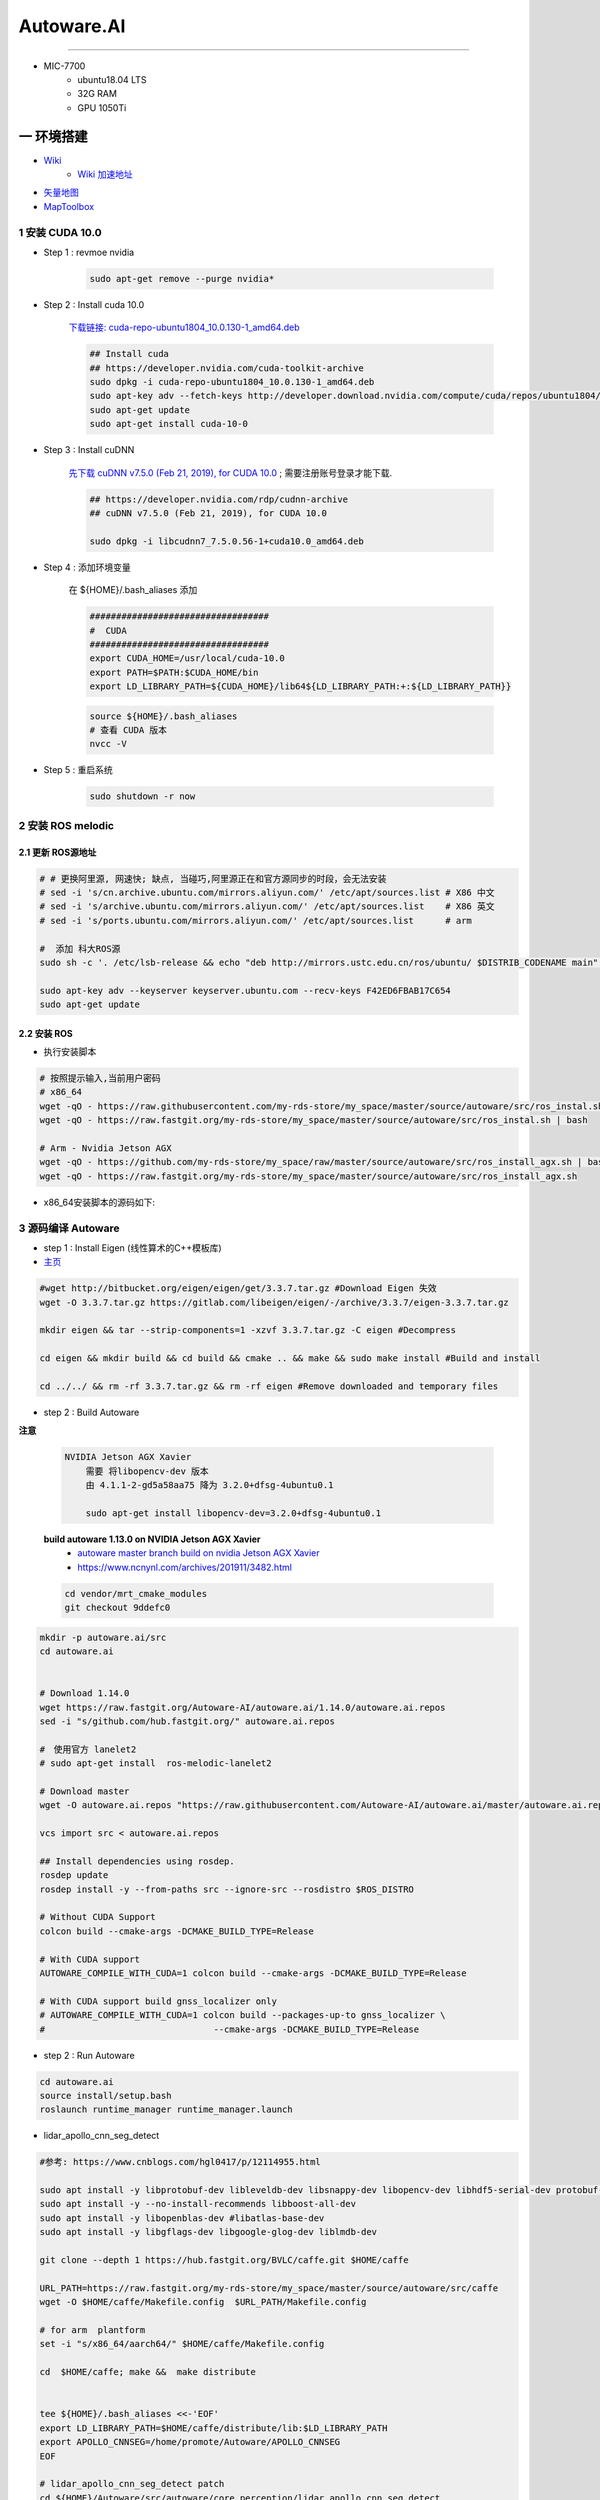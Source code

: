 Autoware.AI
============

.. image:: https://pic2.zhimg.com/80/v2-f36c99478ce4d0b7ecd8b8ad61a9ed95_720w.jpg
        :scale: 60%


.. raw:: html

    <iframe frameborder="no" border="0" marginwidth="0" marginheight="0" width=298 height=52 src="https://music.163.com/outchain/player?type=2&id=31445772&auto=1&height=32"></iframe>

--------------

* MIC-7700
    * ubuntu18.04 LTS
    * 32G RAM
    * GPU 1050Ti

一 环境搭建
------------

* `Wiki <https://github.com/Autoware-AI/autoware.ai/wiki>`_
    * `Wiki 加速地址 <https://hub.fastgit.org /Autoware-AI/autoware.ai/wiki>`_
* `矢量地图 <https://account.tier4.jp/accounts/login/>`_
* `MapToolbox <https://github.com/autocore-ai/MapToolbox/tree/lanelet2>`_

1 安装 CUDA 10.0
```````````````````

* Step 1 : revmoe nvidia

    .. code-block:: sh

        sudo apt-get remove --purge nvidia*

* Step 2 : Install cuda 10.0

    `下载链接: cuda-repo-ubuntu1804_10.0.130-1_amd64.deb <https://developer.download.nvidia.cn/compute/cuda/repos/ubuntu1804/x86_64/cuda-repo-ubuntu1804_10.0.130-1_amd64.deb>`_

    .. code-block:: sh

        ## Install cuda
        ## https://developer.nvidia.com/cuda-toolkit-archive
        sudo dpkg -i cuda-repo-ubuntu1804_10.0.130-1_amd64.deb
        sudo apt-key adv --fetch-keys http://developer.download.nvidia.com/compute/cuda/repos/ubuntu1804/x86_64/7fa2af80.pub
        sudo apt-get update
        sudo apt-get install cuda-10-0

* Step 3 :  Install cuDNN 


    `先下载 cuDNN v7.5.0 (Feb 21, 2019), for CUDA 10.0 <https://developer.nvidia.com/rdp/cudnn-archive>`_ ;
    需要注册账号登录才能下载.

    .. code-block:: sh

        ## https://developer.nvidia.com/rdp/cudnn-archive
        ## cuDNN v7.5.0 (Feb 21, 2019), for CUDA 10.0

        sudo dpkg -i libcudnn7_7.5.0.56-1+cuda10.0_amd64.deb


* Step 4 :  添加环境变量 

    在 ${HOME}/.bash_aliases 添加

    .. code:: 

        ##################################
        #  CUDA
        ##################################
        export CUDA_HOME=/usr/local/cuda-10.0
        export PATH=$PATH:$CUDA_HOME/bin
        export LD_LIBRARY_PATH=${CUDA_HOME}/lib64${LD_LIBRARY_PATH:+:${LD_LIBRARY_PATH}}


    .. code-block:: sh

        source ${HOME}/.bash_aliases
        # 查看 CUDA 版本
        nvcc -V


* Step 5 : 重启系统 

    .. code-block:: sh

        sudo shutdown -r now




2 安装 ROS melodic
````````````````````

2.1 更新 ROS源地址
:::::::::::::::::::

.. code-block:: sh

        # # 更换阿里源, 网速快; 缺点, 当碰巧,阿里源正在和官方源同步的时段，会无法安装
        # sed -i 's/cn.archive.ubuntu.com/mirrors.aliyun.com/' /etc/apt/sources.list # X86 中文
        # sed -i 's/archive.ubuntu.com/mirrors.aliyun.com/' /etc/apt/sources.list    # X86 英文
        # sed -i 's/ports.ubuntu.com/mirrors.aliyun.com/' /etc/apt/sources.list      # arm 

        #  添加 科大ROS源
        sudo sh -c '. /etc/lsb-release && echo "deb http://mirrors.ustc.edu.cn/ros/ubuntu/ $DISTRIB_CODENAME main" > /etc/apt/sources.list.d/ros-latest.list'

        sudo apt-key adv --keyserver keyserver.ubuntu.com --recv-keys F42ED6FBAB17C654
        sudo apt-get update

2.2 安装 ROS
:::::::::::::::::::

* 执行安装脚本

.. code-block:: sh
    
    # 按照提示输入,当前用户密码
    # x86_64
    wget -qO - https://raw.githubusercontent.com/my-rds-store/my_space/master/source/autoware/src/ros_instal.sh | bash
    wget -qO - https://raw.fastgit.org/my-rds-store/my_space/master/source/autoware/src/ros_instal.sh | bash 

    # Arm - Nvidia Jetson AGX
    wget -qO - https://github.com/my-rds-store/my_space/raw/master/source/autoware/src/ros_install_agx.sh | bash
    wget -qO - https://raw.fastgit.org/my-rds-store/my_space/master/source/autoware/src/ros_install_agx.sh


* x86_64安装脚本的源码如下:

  .. literalinclude:: ./src/ros_instal.sh
     :language: bash


3 源码编译 Autoware
````````````````````````````````

* step 1 : Install Eigen (线性算术的C++模板库) 

* `主页 <http://eigen.tuxfamily.org/index.php?title=Main_Page>`_

.. code-block:: sh

    #wget http://bitbucket.org/eigen/eigen/get/3.3.7.tar.gz #Download Eigen 失效
    wget -O 3.3.7.tar.gz https://gitlab.com/libeigen/eigen/-/archive/3.3.7/eigen-3.3.7.tar.gz

    mkdir eigen && tar --strip-components=1 -xzvf 3.3.7.tar.gz -C eigen #Decompress

    cd eigen && mkdir build && cd build && cmake .. && make && sudo make install #Build and install

    cd ../../ && rm -rf 3.3.7.tar.gz && rm -rf eigen #Remove downloaded and temporary files

* step 2 : Build Autoware

**注意**

    .. code::

        NVIDIA Jetson AGX Xavier 
            需要 将libopencv-dev 版本 
            由 4.1.1-2-gd5a58aa75 降为 3.2.0+dfsg-4ubuntu0.1

            sudo apt-get install libopencv-dev=3.2.0+dfsg-4ubuntu0.1

    **build autoware 1.13.0 on  NVIDIA Jetson AGX Xavier**
        * `autoware master branch build on nvidia Jetson AGX Xavier <https://gitlab.com/autowarefoundation/autoware.ai/autoware/-/merge_requests/25/diffs?commit_id=4706665ce4366f66034ecd089902f57426b5a728>`_ 
        * https://www.ncnynl.com/archives/201911/3482.html

    .. code-block:: sh

            cd vendor/mrt_cmake_modules
            git checkout 9ddefc0


.. code-block:: sh

    mkdir -p autoware.ai/src
    cd autoware.ai


    # Download 1.14.0
    wget https://raw.fastgit.org/Autoware-AI/autoware.ai/1.14.0/autoware.ai.repos
    sed -i "s/github.com/hub.fastgit.org/" autoware.ai.repos

    #　使用官方 lanelet2
    # sudo apt-get install  ros-melodic-lanelet2

    # Download master
    wget -O autoware.ai.repos "https://raw.githubusercontent.com/Autoware-AI/autoware.ai/master/autoware.ai.repos"

    vcs import src < autoware.ai.repos

    ## Install dependencies using rosdep.
    rosdep update
    rosdep install -y --from-paths src --ignore-src --rosdistro $ROS_DISTRO

    # Without CUDA Support
    colcon build --cmake-args -DCMAKE_BUILD_TYPE=Release

    # With CUDA support
    AUTOWARE_COMPILE_WITH_CUDA=1 colcon build --cmake-args -DCMAKE_BUILD_TYPE=Release

    # With CUDA support build gnss_localizer only
    # AUTOWARE_COMPILE_WITH_CUDA=1 colcon build --packages-up-to gnss_localizer \
    #                                --cmake-args -DCMAKE_BUILD_TYPE=Release  


* step 2 : Run Autoware

.. code-block:: sh

    cd autoware.ai
    source install/setup.bash
    roslaunch runtime_manager runtime_manager.launch


* lidar_apollo_cnn_seg_detect

.. code-block:: sh


  #参考: https://www.cnblogs.com/hgl0417/p/12114955.html
  
  sudo apt install -y libprotobuf-dev libleveldb-dev libsnappy-dev libopencv-dev libhdf5-serial-dev protobuf-compiler
  sudo apt install -y --no-install-recommends libboost-all-dev
  sudo apt install -y libopenblas-dev #libatlas-base-dev
  sudo apt install -y libgflags-dev libgoogle-glog-dev liblmdb-dev
  
  git clone --depth 1 https://hub.fastgit.org/BVLC/caffe.git $HOME/caffe
  
  URL_PATH=https://raw.fastgit.org/my-rds-store/my_space/master/source/autoware/src/caffe
  wget -O $HOME/caffe/Makefile.config  $URL_PATH/Makefile.config
 
  # for arm  plantform
  set -i "s/x86_64/aarch64/" $HOME/caffe/Makefile.config
  
  cd  $HOME/caffe; make &&  make distribute
  
  
  tee ${HOME}/.bash_aliases <<-'EOF'
  export LD_LIBRARY_PATH=$HOME/caffe/distribute/lib:$LD_LIBRARY_PATH
  export APOLLO_CNNSEG=/home/promote/Autoware/APOLLO_CNNSEG
  EOF
  
  # lidar_apollo_cnn_seg_detect patch
  cd ${HOME}/Autoware/src/autoware/core_perception/lidar_apollo_cnn_seg_detect
  wget -O lidar_apollo_cnn_seg_detect.patch ${URL_PATH}/lidar_apollo_cnn_seg_detect.patch
  git apply lidar_apollo_cnn_seg_detect.patch

  #下载 APOLLO_CNNSEG
  #https://github.com/ApolloAuto/apollo/tree/master/modules/perception/production/data/perception/lidar/models/cnnseg
  #https://hub.fastgit.org/ApolloAuto/apollo/tree/master/modules/perception/production/data/perception/lidar/models/cnnseg




4. Docker 安装Autoware(整理中....)
`````````````````````````````````````

* 需要 在 autoware 用户下操作. 新建 autoware 用户

.. code::

    #/etc/sudoers 添加
    autoware      ALL=NOPASSWD:ALL
 

.. code-block:: sh

     git clone https://gitlab.com/autowarefoundation/autoware.ai/docker.git

     cd docker/generic

     mkdir ~/Autoware
    ./run.sh --ros-distro melodic 
    ./run.sh --ros-distro melodic --cuda off # 无cuda


   
* `问题: No protocol specified  <https://blog.csdn.net/Niction69/article/details/78480675>`_

.. code-block:: sh
    
    #　root 用户下
    xhost +


5. 学习资料
`````````````

* `autoware入门教程 <https://www.ncnynl.com/archives/201910/3402.html>`_



二 Gazebo Simulation
-------------------------------------------------------------------

* https://github.com/Autoware-AI/autoware.ai/wiki/Gazebo-Simulation-Start

* Example :
    * `如何在Gazebo仿真环境配置自动驾驶汽车 <https://blog.csdn.net/Travis_X/article/details/105418119>`_
    * `使用NDT构建点云地图  <https://blog.csdn.net/Travis_X/article/details/105455195>`_
    * `使用Hybrid a*进行路径规划 <https://blog.csdn.net/Travis_X/article/details/105949471>`_
    * `使用Pure Pursuit和MPC进行路径追踪 <https://blog.csdn.net/Travis_X/article/details/106116998>`_
    * `给仿真环境中的自动驾驶汽车更换或添加传感器  <https://blog.csdn.net/Travis_X/article/details/105418550>`_
    * https://blog.csdn.net/Travis_X/article/details/115000150 
    * https://blog.csdn.net/qq_31815513/article/details/88709640
        * https://blog.csdn.net/qq_15569561/article/details/88853807
        * https://blog.csdn.net/robinvista/article/details/95137143

`三 CARLA Simulator <https://carla.readthedocs.io/en/0.9.10/>`_
-------------------------------------------------------------------

.. code-block:: sh

 # 0.9.10 depends
 pip install --user pygame numpy

 python -m pip install pygame==2.0.1 # 0.9.10.1


`ros-bridge <https://carla.readthedocs.io/projects/ros-bridge/en/latest/>`_
`````````````````````````````````````````````````````````````````````````````


.. code-block:: sh

        roslaunch carla_ros_bridge carla_ros_bridge_with_example_ego_vehicle.launch \
            host:=192.168.8.6 town:=Town03 vehicle_filter:=vehicle.toyota.prius  \
            spawn_point:="0.700499,-189.727951,0.2,0,0.000000,-91.413536"

`carla-autoware <https://hub.fastgit.org/carla-simulator/carla-autoware>`_
`````````````````````````````````````````````````````````````````````````````

.. code-block:: sh

    SDL_VIDEODRIVER=offscreen ./CarlaUE4.sh -opengl

    roslaunch carla_autoware_agent carla_autoware_agent.launch town:=Town03 host:=192.168.8.6


* `Carla教程-叶小飞 <https://www.zhihu.com/people/xie-xiao-fei-78-24/posts>`_


`四 LGSVL Simulator <https://www.lgsvlsimulator.com/docs/>`_
-------------------------------------------------------------------------

.. code-block:: sh
 
    # ubuntu18.04 Install lgsvls imulator
    sudo apt install libcanberra-gtk-module libcanberra-gtk3-module # Failed to load module "canberra-gtk-module"
    sudo apt-get install libgtk2.0-0:i386 libglib2.0-0:i386 libgdk-pixbuf2.0-0:i386 # 待验证
    sudo apt-get install vulkan-utils # 解决: No supported renderes found, exiting 

.. code-block:: sh

    ## 
    ${HOME}/.config/unity3d/LG\ Silicon\ Valley\ Lab/LGSVL\ Simulator

.. code::

    Windows LGSVL地图及配置文件，下载保存路径为

     用户\AppData\Locallow\LG Silicon Valley Lab\LGSVL Simulator\


Example JSON Configuration for an Autoware Vehicle 
```````````````````````````````````````````````````

* Published Topics 

+-------------------------------------------+--------------+
| Topic                                     | Sensor Name  |
+===========================================+==============+
| `/nmea_sentence`                          | GPS          |
+-------------------------------------------+--------------+
| `/odom`                                   | GPS Odometry |
+-------------------------------------------+--------------+
| `/imu_raw`                                | IMU          |
+-------------------------------------------+--------------+
| `/points_raw`                             | Lidar        |
+-------------------------------------------+--------------+
| `/simulator/camera_node/image/compressed` | Main Camera  |
+-------------------------------------------+--------------+

* Subscribed Topics 

+----------------+----------------------+
| Topic          |  Sensor Name         |
+================+======================+
| `/vehicle_cmd` | Autoware Car Control |
+----------------+----------------------+

* Complete JSON Configuration 

.. code-block:: sh

    cp -rvf  ./src/autoware/simulation/lgsvl_simulator_bridge/*  \
             ./install/lgsvl_simulator_bridge/share/lgsvl_simulator_bridge/
    source install/setup.bash
    roslaunch runtime_manager runtime_manager.launch
    
    # start
    roslaunch rosbridge_server rosbridge_websocket.launch

    # nvidia  jetson AGX  Xavier  depend
    sudo apt-get install python-bson python-tornado
   
--------

* `LGSVL Simulator python API 整理总结 ------ (待验证) <https://www.jianshu.com/p/9585cb18f0a6>`_
* `罗技 G29 方向盘 ------ (待验证) <https://www.jianshu.com/p/d314f70b26ba>`_

--------


五 问题整理
------------

（ 空 )

六 学习笔记
------------


.. code-block:: sh

    rosrun runtime_manager runtime_manager_dialog.py


使用GNSS进行定位
`````````````````

gpsd
::::::

gpsd是一个GPS的守护进程，用以侦听来自GPS接收器的位置信息，并将这些位置信息转换成一种简化的格式。这样就可以使用其他程序对这些数据进行分析并制作图表等。该软件包中有一个客户端，用以显示当前可见GPS卫星（如果有的话）的位置和速度。它也可以使用差分全球定位系统/ IP协议。

.. code-block:: sh

    sudo apt-get install gpsd gpsd-clients

 
* `Python gpsd bindings <https://www.perrygeo.com/python-gpsd-bindings.html>`_

----

* `How to use Android phone as GPS sensor in Linux <https://miloserdov.org/?p=3762>`_

  .. code-block:: sh
    
    systemctl stop    gpsd
    systemctl disable gpsd
    sudo shutdown -r now   # 需要关机重启，启动 启动 gpad -N .... 会报错。


    sudo apt-get install adb

    ###########
    cgps
    gpsmon

* `Warwalking With Linux and Android <https://pentasticweb.wordpress.com/2016/05/27/warwalking-with-linux-and-android/>`_
    * https://www.jillybunch.com/sharegps/nmea-usb-linux.html


gpsfake
:::::::::::::::

* 使用gpsfake模拟GPS数据

    .. code:: 

        1. 将假的gps数据存到文件中，命名为test.log.

               nc localhost 20175  >> test.log
               或者
               curl <phone ip>:port >> test.log

        2. ls /dev/pts,查看现在有什么设备。我的有三个，分别是0，1，ptmx。

        3. gpsfake -c 0.2 test.log  #  0.2秒 发送一条数据

        4. ls /dev/pts再次查看。这时候有四个了，分别是0,1,2,ptmx.

        5. cat /dev/pts/2. 就可以看到假的gps数据了。

        6. gpsd -F -D3 -N /dev/pts/2

        7 cgps 或者 gpsmon


    * `gpsd_client-Tutorials <http://wiki.ros.org/gpsd_client/Tutorials/Getting%20Started%20with%20gpsd_client>`_

    .. code-block:: sh 

        # 8. 
        rosrun gpsd_client gpsd_client _host:=localhost _port:=2947

        #9. 
        rostopic echo /fix
        
 `nmea_navsat_driver <https://wiki.ros.org/nmea_navsat_driver>`_
    * `run nmea_serial_driver <https://autoware.readthedocs.io/en/feature-documentation_rtd/DevelopersGuide/PackagesAPI/sensing/scripts.html>`_

    .. code-block:: sh 

       gpsfake -c 0.2 test.log  #  0.2秒 发送一条数据

       rosrun nmea_navsat_driver nmea_serial_driver _port:=/dev/pts/7 _baud:=4800

       rostopic list
       rostopic echo /fix
       rostopic echo /vel 
       rostopic echo /time_reference

gnss_localizer 
:::::::::::::::

https://github.com/autowarefoundation/autoware/issues/492


.. code-block:: sh

    find . -name "*.py" -or -name "*.yaml"| xargs grep -in plane
    find . -name "*.c*" -or -name "*.h*" -or -name "*.launch" -or -name "*.py" | xargs grep -in set_plane

    vim ./autoware/utilities/runtime_manager/scripts/computing.yaml +1281
    vim ./autoware/utilities/autoware_launcher/plugins/refs/nmea2tfpose.yaml +11

    vim ./autoware/core_perception/gnss_localizer/launch/fix2tfpose.launch +4
    vim ./autoware/core_perception/gnss_localizer/nodes/nmea2tfpose/nmea2tfpose_core.cpp +46

    vim ./autoware/common/gnss/src/geo_pos_conv.cpp +52


fix2tfpose
'''''''''''''''

.. code-block:: cpp

  pose_publisher = nh.advertise<geometry_msgs::PoseStamped>("gnss_pose", 1000);
  stat_publisher = nh.advertise<std_msgs::Bool>("/gnss_stat", 1000);
  ros::Subscriber gnss_pose_subscriber = nh.subscribe("fix", 100, GNSSCallback);


`路径跟踪基本配置 <https://qiita.com/hakuturu583/items/297adfd8ad0fa54d1a24>`_
````````````````````````````````````````````````````````````````````````````````

录制rosbag包
::::::::::::::::

.. code-block:: cpp

    rosbag record -O name.bag /points_raw

rosbag建图
::::::::::::::::

**Runtime Manager** 

* Setup  

.. code::

    TF -  x: 1.2, y: 0, z: 2 ;  这是 LIDAR 传感器在车身坐标系中的位置。 
                                设置 transform 是为了建立 LIDAR 坐标系
                                与车身坐标系的转换关系。
    Vehicle Model

* Computing 

.. code::

    ndt_mapping : 借助 NDT 算法实现 SLAM。
    ndt_mapping[app] : ref设定保存pcd文件的路径, 建图结束后 ,点击 `PCD OUTPUT` 保存pcd。


    rviz 配置文件 Autoware/ros/src/.config/rviz/ndt_mapping.rviz。


    建图不一定每次都成功，有时候 NDT 算法匹配的不好,地图可能很混乱。
    我们的经验是，在收集 LIDAR 数据的时候车辆行驶慢一些，如果建图不成功，就多尝试几次，每次都重新收集一次数据.`


生成 Waypoint
::::::::::::::::

* Setup 

.. code::

    TF  -  x: 1.2, y: 0, z: 2
    Vehicle Model

* Map 

.. code::

  Point Cloud : 加载pcd
  TF : 加载 lgsvl-tf.launch

.. code-block:: xml

    <!-- lgsvl-tf.launch -->

    <launch>
    <node pkg="tf"  type="static_transform_publisher" name="world_to_map" args="0 0 0 0 0 0 /world /map 10" />
    <node pkg="tf"  type="static_transform_publisher" name="map_to_mobility" args="0 0 0 0 0 0 /map /mobility 10" />
    </launch>

* Sensing 

.. code::

    Point Downsampler -> voxel_grid_filter 

* Computing 

.. code::

    lidar_localizer -> ndt_matching : 注意，要在 app 中 initial pose，数值全为 0.

    autoware connector -> vel_pose_connect  这里是将 ndt 估计出的 pose 和 velocity 
                                              名字改为 current_pose, current_velocity，
                                              以便后续 pure-pursuit node 使用.

    waypoing_maker -> waypoint_saver : 设置好路径点文件的名字和保存路径。

航点导航
:::::::::

* Sensing 

.. code::

    Point Downsampler -> voxel_grid_filter 

* Computing 

.. code::

     lidar_localizer    -> ndt_matching : 注意，要在 app 中 initial pose，数值全为 0; 
                                              这是 NDT 点云匹配的初始位置
     autoware connector -> vel_pose_connect

* Mission Planning

.. code::

    * lane_planner -> lane_rule 
                   -> lane_stop 
                   -> lane_select

* Motion Planning

.. code::

    waypoing_maker -> waypoint_loader - 加载刚才生成的路径点文件
                   -> path_select

    waypoint_planner -> astar_void 
                     -> velocity_set

    waypoint_follower -> pure_pursuit 
                      -> twist_filter

    lattice_planner -> lattice_velocity_set  


Autoware Camera-LiDAR Calibration Package
```````````````````````````````````````````

* `Autoware Camera-LiDAR Calibration <https://gitlab.com/autowarefoundation/autoware.ai/utilities/-/tree/master/autoware_camera_lidar_calibrator>`_

*  节点拓扑图 待整理

.. code-block:: sh

    # calibration_publisher

    CALIBRATION=$(pwd)/calibration/autoware_lidar_camera_calibration.yaml

    roslaunch runtime_manager calibration_publisher.launch target_frame:=velodyne camera_frame:=camera file:=${CALIBRATION} \
    register_lidar2camera_tf:=True publish_extrinsic_mat:=True publish_camera_info:=True \
    camera_info_topic:=/camera_info2  \
    image_topic_src:=/image_raw  \
    projection_matrix_topic:=/projection_matrix  \
    camera_id:=/cv_camera


    # points2image
    roslaunch runtime_manager  points2image.launch  camera_id:=/cv_camera camera_info_src:=/camera_info2

    #######################################################################
    #
    # rosrun topic_tools relay /cv_camera/image_raw /image_raw

    #CALIBRATION=$(pwd)/calibration/autoware_lidar_camera_calibration.yaml
    #roslaunch runtime_manager calibration_publisher.launch target_frame:=velodyne camera_frame:=camera file:=${CALIBRATION}  \
    #        register_lidar2camera_tf:=True publish_extrinsic_mat:=True publish_camera_info:=True \
    #        camera_info_topic:=/camera_info  \
    #        image_topic_src:=/image_raw       \
    #        projection_matrix_topic:=/projection_matrix camera_id:=/

    # #points2image
    #roslaunch runtime_manager  points2image.launch  camera_id:=/ camera_info_src:=camera_info




Traffic Light Recognition
````````````````````````````````````

* `Traffic Light Recognition <https://i.youku.com/i/UNDIxMDQ1MTkzNg==?spm=a2h0j.11185381.module_basic_dayu_sub.DLDDH2~A>`_

.. raw:: html

    <iframe height=650 width=1100 src='https://player.youku.com/embed/XMjg5MzQ0MjEzNg==' frameborder=0 'allowfullscreen'></iframe>

使用YOLOv3进行检测
``````````````````

* `Running yolov3 detection in autoware <https://youtu.be/M5K2xc6ndtA>`_

.. raw:: html

    <iframe width="560" height="315" src="https://www.youtube.com/embed/M5K2xc6ndtA" frameborder="0" allow="accelerometer; autoplay; encrypted-media; gyroscope; picture-in-picture" allowfullscreen></iframe>

Step 1: 安装Yolo3
::::::::::::::::::

* `安装Yolo  <https://www.ncnynl.com/archives/201911/3439.html>`_

Step 2: usb_cam
::::::::::::::::

.. code-block:: sh

    sudo apt install ros-melodic-cv-camera

    rosparam set cv_camera/device_id 2

    rosrun cv_camera cv_camera_node

    rostopic echo /cv_camera/image_raw

.. code-block:: bash

    mkdir -p usb_cam 
    cd usb_cam 

    #git clone https://github.com/bosch-ros-pkg/usb_cam src
    git clone https://github.com/ros-drivers/usb_cam.git src

    catkin_make 
    source devel/setup.bash 

    roscore  &
    source devel/setup.bash 
    roslaunch usb_cam usb_cam-test.launch

Step 3
::::::::::::::::

* Computing->Detection->vision_detector->vision_darknet_yolo3/[app]

.. image:: ./img/vision_darknet_yolo3/01.png
        :scale: 80%

.. image:: ./img/vision_darknet_yolo3/02.png
        :scale: 80%

* 打卡 Rviz

.. image:: ./img/vision_darknet_yolo3/03.png
        :scale: 80%

.. image:: ./img/vision_darknet_yolo3/04.png
        :scale: 100%

.. image:: ./img/vision_darknet_yolo3/6.png
        :scale: 60%

* How to use object detection package in Autoware 

.. raw:: html

  <iframe width="560" height="315" src="https://www.youtube.com/embed/rCSzirRForc" frameborder="0" allow="accelerometer; autoplay; encrypted-media; gyroscope; picture-in-picture" allowfullscreen></iframe>

------------------

* `RoboSense-LiDAR <https://github.com/RoboSense-LiDAR/ros_rslidar.git>`_

.. code:: 

    $ git diff

    diff --git a/rslidar_pointcloud/launch/cloud_nodelet.launch b/rslidar_pointcloud/launch/cloud_nodelet.launch
    index 6f0869a..a3ef4e9 100644
    --- a/rslidar_pointcloud/launch/cloud_nodelet.launch
    +++ b/rslidar_pointcloud/launch/cloud_nodelet.launch
    @@ -15,6 +15,9 @@
         <param name="device_ip" value="$(arg device_ip)" />
         <param name="msop_port" value="$(arg msop_port)" />
         <param name="difop_port" value="$(arg difop_port)"/>
    +
    +    <!-- support autoware  -->
    +    <param name="frame_id" type="string" value="velodyne"/>
       </node>
     
       <node pkg="nodelet" type="nodelet" name="$(arg manager)_cloud"
    @@ -24,5 +27,7 @@
         <param name="angle_path" value="$(find rslidar_pointcloud)/data/rs_lidar_16/angle.csv" />
         <param name="channel_path" value="$(find rslidar_pointcloud)/data/rs_lidar_16/ChannelNum.csv" />
     
    +       <!-- support autoware  -->
    +       <remap from="rslidar_points" to="/points_raw"/>
       </node>
     </launch>

.. code-block:: sh

   rostopic echo /points_raw     | grep frame_id

--------------------


Jetson Tx2 
-------------------

刷机 sdkmanager_1.1.0-6343
     jetpack 4.3  

* `arm64架构安装vscode——tx2安装vscode  <https://packagecloud.io/headmelted/codebuilds>`_

* `tx2 ubuntu18安装中文输入法，并解决无候选框的问题 <https://blog.csdn.net/xunchou/article/details/93754697>`_

=====

* `Stop Chromium asking for keyring unlock <https://voltaicforge.com/games/chromium-gnome-keyring/>`_

.. code-block:: bash

    chromium --password-store=basic 

Jetson AGX Xavier
-------------------

刷机 sdkmanager_1.1.0-6343
     jetpack 4.3  


.. raw:: html
   :file: ./jetson_nvpmodel.html


.. code-block:: sh

    tegrastats

    sudo nvpmodel --query
    sudo nvpmodel -q --verbose

    sudo nvpmodel -p --verbose
    sudo nvpmodel -m 0  # 0 - MAXN ; 
                        # 1 - MODE_10W ;  默认
                        # 2 - MODE_15W ; 
                        # 3 - MODE_30W_ALL ; 
                        # 4 - MODE_30W_6CORE ; 
                        # 5 - MODE_30W_4CORE ; 
                        # 6 - MODE_30W_2CORE ; 


    sudo jetson_clocks --show

    echo 255 > target_pwm
    sudo cp -vf target_pwm /sys/devices/pwm-fan/target_pwm  # 风扇开到最大

----

* QT5

.. code-block:: sh

    sudo apt-get install qt5-default qtcreator -y
    sudo  apt isntall libqt5charts5 libqt5charts5-dev

----

* ubuntu sudo 免密码 

.. code-block:: sh

    sudo tee /etc/sudoers.d/nopasswd4sudo <<- 'EOF'
    nvidia ALL=(ALL) NOPASSWD : ALL  
    EOF

----

* `NVIDIA Xavier CAN <https://blog.csdn.net/weifengdq/article/details/103093111#JetsonAGX_Xavier_CAN_17>`_

* `can_xavier <https://github.com/hmxf/can_xavier>`_

----

* `Enabling CAN on Nvidia Jetson Xavier <https://medium.com/@ramin.nabati/enabling-can-on-nvidia-jetson-xavier-developer-kit-aaaa3c4d99c9>`_

.. code-block:: sh

    # 开机自启动
    sudo tee -a /etc/rc.local <<- 'EOF'
    #!/bin/bash
    bash /enable_CAN.sh &
    exit 0
    EOF

    sudo chmod a+x /etc/rc.local 


.. code-block:: sh

    ######################
    # enable_CAN.sh
    ######################
    
    sudo modprobe can
    sudo modprobe can_raw
    sudo modprobe mttcan

    #############################
    # 用devmem修改寄存器
    #############################
    sudo busybox devmem 0x0c303000 32 0x0000C400
    sudo busybox devmem 0x0c303008 32 0x0000C458
    sudo busybox devmem 0x0c303010 32 0x0000C400
    sudo busybox devmem 0x0c303018 32 0x0000C458

    # # 检查寄存器
    # sudo busybox devmem 0x0c303000	# 0x0000C055
    # sudo busybox devmem 0x0c303008	# 0x0000C055
    # sudo busybox devmem 0x0c303010	# 0x0000C059
    # sudo busybox devmem 0x0c303018	# 0x0000C059

    # 配置标准CAN  500k
    sudo ip link set can0 type can bitrate 500000
    sudo ip link set can1 type can bitrate 500000

    # 配置为仲裁段500k, 数据段2M的的CANFD:
    #sudo ip link set can0 type can bitrate 500000 dbitrate 2000000 berr-reporting on fd on
    #sudo ip link set can1 type can bitrate 500000 dbitrate 2000000 berr-reporting on fd on

    # 设置本地回环
    #sudo ip link set can0 type can bitrate 500000 loopback on
    #sudo ip link set can1 type can bitrate 500000 loopback on


    #sudo ip link set down can0
    #sudo ip link set down can1

    sudo ip link set up can0
    sudo ip link set up can1

    # 
    cansend can0 "601#b110ff"
    cansend can1 "601#b110ff"


    #sudo nvpmodel -m 0

    sudo echo 255 > target_pwm
    sudo cp -vf target_pwm /sys/devices/pwm-fan/target_pwm  # 风扇开到最大

    # 禁用串行控制台
    #sudo systemctl stop nvgetty
    #sudo systemctl disable nvgetty
    #udevadm trigger  # 串口 /dev/ttyTHS0

---------

* Jetson TX2——CAN口的使用 `<https://blog.csdn.net/xuezhunzhen9743/article/details/81877757>`_


.. code-block:: sh

    modprobe can        // 插入 can 总线子系统
    modprobe can-raw    // 插入can 协议模块
    modprobe can-bcm
    modprobe can-gw  
    modprobe can-dev
    modprobe mttcan      //真正的can口支持

---------

* `NVIDIA Xavier UART <https://blog.csdn.net/weifengdq/article/details/103071182>`_
* `jetson-nano-uart <https://www.jetsonhacks.com/2019/10/10/jetson-nano-uart/>`_

.. code-block:: sh

    # 禁用串行控制台 ttyTHS*
    sudo systemctl stop nvgetty
    sudo systemctl disable nvgetty
    udevadm trigger  # 串口 /dev/ttyTHS0

    # sudo usermod -a -G dialout $USER
    ## sudo chmod a+wrx /dev/ttyTHS0

------------------

* `nvida agx vnc 屏幕共享 <https://medium.com/@bharathsudharsan023/jetson-nano-remote-vnc-access-d1e71c82492b>`_

**1**

.. code-block:: sh

    sudo vim /usr/share/glib-2.0/schemas/org.gnome.Vino.gschema.xml
 
.. code-block:: xml

   <!-- and go ahead and add the following key into the XML file. -->

    <key name='enabled' type='b'>
       <summary>Enable remote access to the desktop</summary>
       <description>
       If true, allows remote access to the desktop via the RFB
       protocol. Users on remote machines may then connect to the
       desktop using a VNC viewer.
       </description>
       <default>false</default>
    </key>

.. code-block:: sh

     # 更新
    # Then compile the Gnome schemas with the glib-compile-schemas command. 

    sudo glib-compile-schemas /usr/share/glib-2.0/schemas

    # 关闭 encryption of the VNC
    #  或者使用图形界面配置工具 dconf editor 'sudo apt-get install dconf-editor'

    gsettings set org.gnome.Vino require-encryption false
    gsettings set org.gnome.Vino prompt-enabled false


**2**

 
    打开 `startup applications` .
    
    添加 command `/usr/lib/vino/vino-server`. 

    然后，重启系统

.. image:: img/startup_applications.png


**3**

.. code-block:: sh

    vncviewer 192.168.2.105:5900


MapToolbox
-------------------

* https://github.com/autocore-ai/MapToolbox.git 
* https://github.com/tier4/MapToolbox

.. raw:: html

    <iframe width="560" height="315" src="https://www.youtube.com/embed/WTRHPs8pN04" frameborder="0" allow="accelerometer; autoplay; encrypted-media; gyroscope; picture-in-picture" allowfullscreen></iframe>



惠普暗影精灵5 Plus
-------------------

惠普暗影精灵5 Plus 装　ubuntu 18.04 踩到的坑.

* 结合这两篇Blog , 解决ubuntu 18.04 安装问题

    * http://keyblog.cn/article-139.html
    * https://blog.csdn.net/xiaxinkai/article/details/103739698

`ACPI Error: No handler or method for GPE` => kernel 5.5 rc1 已经修正了这个问题。
kernel  >= 5.5 的 Ubutnu  应该不存在这个问题

::

    安装步骤 刻录 Ubuntu 18.04 U盘启动

    装系统-> 选择 UEFI 启动
        当看到“Try Ubuntu", “Install Ubuntu”, “…” 这个黑色界面的时候按"e"，然后可以看到一段英文，把段落中的"quiet splash"修改成"nomodeset"，修改完按F10重启。（重要：不这样操作可能会卡住，无法启动安装器）
        安装器若启动不起来，多尝试几次．

    安装过程，联网更新软件，并且勾选　第三方库安装．

    ===========

    安装完毕,重启
    在ubuntu选项上按e，进入启动命令编辑, 把段落中的"linux"打头的一行，找到quiet splash替换为text acpi=off，然后按F10启动。


    进入桌面，更改为　国内源，然后 软件更新．

    打开software updater，选择additional drivers，点击NVIDIA driver 435，点击Apply Changes。


    安装完驱动，不要重启，打开终端，安装vim，然后sudo vim /etc/default/grub，修改一下两行：

    GRUB_CMDLINE_LINUX_DEFAULT="text"
    GRUB_CMDLINE_LINUX="pci=nommconf"


*  `没有声音问题 <https://www.linuxuprising.com/2018/06/fix-no-sound-dummy-output-issue-in.html>`_

.. code-block:: sh

    echo "options snd-hda-intel model=auto" | sudo tee -a /etc/modprobe.d/alsa-base.conf
    echo "options snd-hda-intel dmic_detect=0" | sudo tee -a /etc/modprobe.d/alsa-base.conf
    echo "blacklist snd_soc_skl" | sudo tee -a /etc/modprobe.d/blacklist.conf
    shutdown -r now


usb无线wifi
-------------------

* (AC1750) Edimax ew-7833uac on 18.04

* `Need rtl8814au driver for kernel 5.3 on Ubuntu 19.10 <https://askubuntu.com/questions/1185952/need-rtl8814au-driver-for-kernel-5-3-on-ubuntu-19-10>`_

.. code-block:: sh

    sudo apt install git dkms
    git clone https://github.com/aircrack-ng/rtl8812au.git
    cd rtl8812au
    sudo ./dkms-install.sh
